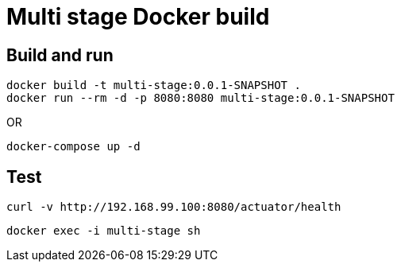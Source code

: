 = Multi stage Docker build

== Build and run

----
docker build -t multi-stage:0.0.1-SNAPSHOT .
docker run --rm -d -p 8080:8080 multi-stage:0.0.1-SNAPSHOT
----

OR

----
docker-compose up -d
----

== Test

 curl -v http://192.168.99.100:8080/actuator/health

 docker exec -i multi-stage sh
